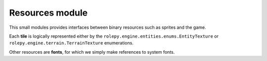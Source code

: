 Resources module
================

This small modules provides interfaces between binary resources such as sprites
and the game.

Each **tile** is logically represented either by the
``rolepy.engine.entities.enums.EntityTexture`` or
``rolepy.engine.terrain.TerrainTexture`` enumerations.

Other resources are **fonts**, for which we simply make references to system
fonts.
